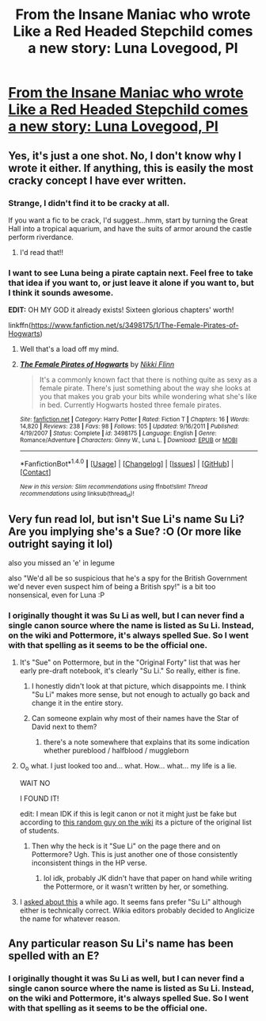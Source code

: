 #+TITLE: From the Insane Maniac who wrote Like a Red Headed Stepchild comes a new story: Luna Lovegood, PI

* [[https://www.fanfiction.net/s/12800931/1/Luna-Lovegood-PI][From the Insane Maniac who wrote Like a Red Headed Stepchild comes a new story: Luna Lovegood, PI]]
:PROPERTIES:
:Author: Full-Paragon
:Score: 52
:DateUnix: 1515997765.0
:DateShort: 2018-Jan-15
:FlairText: Self-Promotion
:END:

** Yes, it's just a one shot. No, I don't know why I wrote it either. If anything, this is easily the most cracky concept I have ever written.
:PROPERTIES:
:Author: Full-Paragon
:Score: 11
:DateUnix: 1515997824.0
:DateShort: 2018-Jan-15
:END:

*** Strange, I didn't find it to be cracky at all.

If you want a fic to be crack, I'd suggest...hmm, start by turning the Great Hall into a tropical aquarium, and have the suits of armor around the castle perform riverdance.
:PROPERTIES:
:Author: Avaday_Daydream
:Score: 10
:DateUnix: 1516013758.0
:DateShort: 2018-Jan-15
:END:

**** I'd read that!!
:PROPERTIES:
:Author: MagicMistoffelees
:Score: 4
:DateUnix: 1516030756.0
:DateShort: 2018-Jan-15
:END:


*** I want to see Luna being a pirate captain next. Feel free to take that idea if you want to, or just leave it alone if you want to, but I think it sounds awesome.

*EDIT:* OH MY GOD it already exists! Sixteen glorious chapters' worth!

linkffn([[https://www.fanfiction.net/s/3498175/1/The-Female-Pirates-of-Hogwarts]])
:PROPERTIES:
:Author: MolochDhalgren
:Score: 2
:DateUnix: 1516083486.0
:DateShort: 2018-Jan-16
:END:

**** Well that's a load off my mind.
:PROPERTIES:
:Author: Full-Paragon
:Score: 2
:DateUnix: 1516085354.0
:DateShort: 2018-Jan-16
:END:


**** [[http://www.fanfiction.net/s/3498175/1/][*/The Female Pirates of Hogwarts/*]] by [[https://www.fanfiction.net/u/647910/Nikki-Flinn][/Nikki Flinn/]]

#+begin_quote
  It's a commonly known fact that there is nothing quite as sexy as a female pirate. There's just something about the way she looks at you that makes you grab your bits while wondering what she's like in bed. Currently Hogwarts hosted three female pirates.
#+end_quote

^{/Site/: [[http://www.fanfiction.net/][fanfiction.net]] *|* /Category/: Harry Potter *|* /Rated/: Fiction T *|* /Chapters/: 16 *|* /Words/: 14,820 *|* /Reviews/: 238 *|* /Favs/: 98 *|* /Follows/: 105 *|* /Updated/: 9/16/2011 *|* /Published/: 4/19/2007 *|* /Status/: Complete *|* /id/: 3498175 *|* /Language/: English *|* /Genre/: Romance/Adventure *|* /Characters/: Ginny W., Luna L. *|* /Download/: [[http://www.ff2ebook.com/old/ffn-bot/index.php?id=3498175&source=ff&filetype=epub][EPUB]] or [[http://www.ff2ebook.com/old/ffn-bot/index.php?id=3498175&source=ff&filetype=mobi][MOBI]]}

--------------

*FanfictionBot*^{1.4.0} *|* [[[https://github.com/tusing/reddit-ffn-bot/wiki/Usage][Usage]]] | [[[https://github.com/tusing/reddit-ffn-bot/wiki/Changelog][Changelog]]] | [[[https://github.com/tusing/reddit-ffn-bot/issues/][Issues]]] | [[[https://github.com/tusing/reddit-ffn-bot/][GitHub]]] | [[[https://www.reddit.com/message/compose?to=tusing][Contact]]]

^{/New in this version: Slim recommendations using/ ffnbot!slim! /Thread recommendations using/ linksub(thread_id)!}
:PROPERTIES:
:Author: FanfictionBot
:Score: 1
:DateUnix: 1516084473.0
:DateShort: 2018-Jan-16
:END:


** Very fun read lol, but isn't Sue Li's name Su Li? Are you implying she's a Sue? :O (Or more like outright saying it lol)

also you missed an 'e' in legume

also "We'd all be so suspicious that he's a spy for the British Government we'd never even suspect him of being a British spy!" is a bit too nonsensical, even for Luna :P
:PROPERTIES:
:Author: lightningowl15
:Score: 3
:DateUnix: 1516053457.0
:DateShort: 2018-Jan-16
:END:

*** I originally thought it was Su Li as well, but I can never find a single canon source where the name is listed as Su Li. Instead, on the wiki and Pottermore, it's always spelled Sue. So I went with that spelling as it seems to be the official one.
:PROPERTIES:
:Author: Full-Paragon
:Score: 1
:DateUnix: 1516063397.0
:DateShort: 2018-Jan-16
:END:

**** It's "Sue" on Pottermore, but in the "Original Forty" list that was her early pre-draft notebook, it's clearly "Su Li." So really, either is fine.

[[http://harrypotter.wikia.com/wiki/File:The_Original_Forty.jpg]]
:PROPERTIES:
:Author: mikkelibob
:Score: 5
:DateUnix: 1516071478.0
:DateShort: 2018-Jan-16
:END:

***** I honestly didn't look at that picture, which disappoints me. I think "Su Li" makes more sense, but not enough to actually go back and change it in the entire story.
:PROPERTIES:
:Author: Full-Paragon
:Score: 1
:DateUnix: 1516072501.0
:DateShort: 2018-Jan-16
:END:


***** Can someone explain why most of their names have the Star of David next to them?
:PROPERTIES:
:Author: aaronhowser1
:Score: 1
:DateUnix: 1516349425.0
:DateShort: 2018-Jan-19
:END:

****** there's a note somewhere that explains that its some indication whether pureblood / halfblood / muggleborn
:PROPERTIES:
:Author: mikkelibob
:Score: 1
:DateUnix: 1516398846.0
:DateShort: 2018-Jan-20
:END:


**** O_o what. I just looked too and... what. How... what... my life is a lie.

WAIT NO

I FOUND IT! [[http://harrypotter.wikia.com/wiki/File:Pagenotes.jpg]]

edit: I mean IDK if this is legit canon or not it might just be fake but according to [[http://harrypotter.wikia.com/wiki/Talk:Sue_Li][this random guy on the wiki]] its a picture of the original list of students.
:PROPERTIES:
:Author: lightningowl15
:Score: 1
:DateUnix: 1516072195.0
:DateShort: 2018-Jan-16
:END:

***** Then why the heck is it "Sue Li" on the page there and on Pottermore? Ugh. This is just another one of those consistently inconsistent things in the HP verse.
:PROPERTIES:
:Author: Full-Paragon
:Score: 1
:DateUnix: 1516072532.0
:DateShort: 2018-Jan-16
:END:

****** lol idk, probably JK didn't have that paper on hand while writing the Pottermore, or it wasn't written by her, or something.
:PROPERTIES:
:Author: lightningowl15
:Score: 2
:DateUnix: 1516072968.0
:DateShort: 2018-Jan-16
:END:


**** I [[https://www.reddit.com/r/HPfanfiction/comments/5lqz4m/su_li_or_sue_li/][asked about this]] a while ago. It seems fans prefer "Su Li" although either is technically correct. Wikia editors probably decided to Anglicize the name for whatever reason.
:PROPERTIES:
:Author: deirox
:Score: 1
:DateUnix: 1516115994.0
:DateShort: 2018-Jan-16
:END:


** Any particular reason Su Li's name has been spelled with an E?
:PROPERTIES:
:Author: Aoloach
:Score: 1
:DateUnix: 1516052681.0
:DateShort: 2018-Jan-16
:END:

*** I originally thought it was Su Li as well, but I can never find a single canon source where the name is listed as Su Li. Instead, on the wiki and Pottermore, it's always spelled Sue. So I went with that spelling as it seems to be the official one.
:PROPERTIES:
:Author: Full-Paragon
:Score: 2
:DateUnix: 1516063392.0
:DateShort: 2018-Jan-16
:END:
